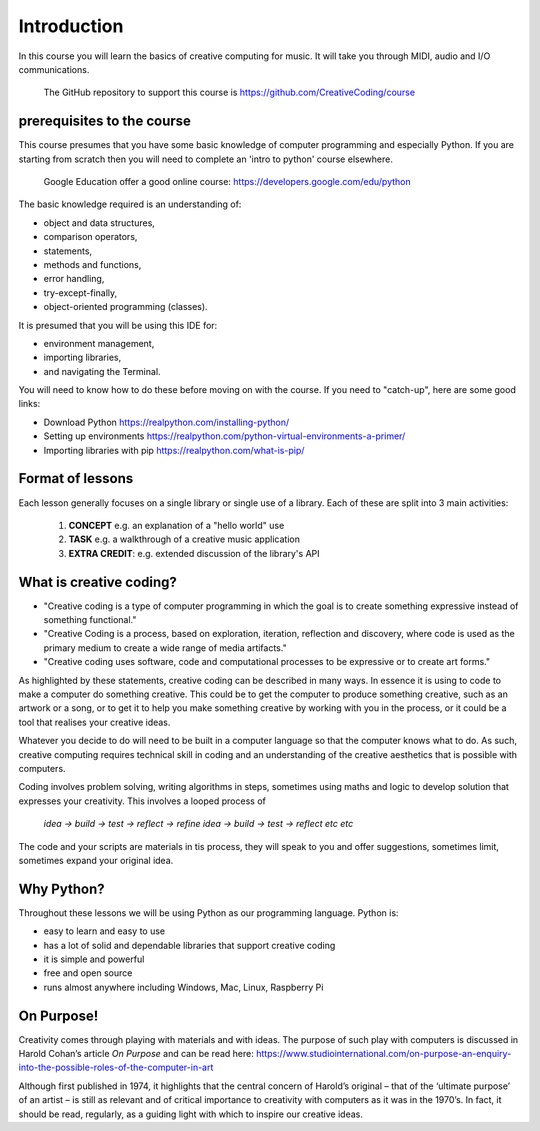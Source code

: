 Introduction
============

In this course you will learn the basics of creative computing for music.
It will take you through MIDI, audio and I/O communications.

    | The GitHub repository to support this course is https://github.com/CreativeCoding/course

prerequisites to the course
---------------------------

This course presumes that you have some basic knowledge of computer programming and especially Python.
If you are starting from scratch then you will need to complete an 'intro to python' course elsewhere.

    | Google Education offer a good online course: https://developers.google.com/edu/python

The basic knowledge required is an understanding of:

+ object and data structures,
+ comparison operators,
+ statements,
+ methods and functions,
+ error handling,
+ try-except-finally,
+ object-oriented programming (classes).

It is presumed that you will be using this IDE for:

+ environment management,
+ importing libraries,
+ and navigating the Terminal.

You will need to know how to do these before moving on with the course. If you need to "catch-up", here are some good
links:

+ Download Python https://realpython.com/installing-python/
+ Setting up environments https://realpython.com/python-virtual-environments-a-primer/
+ Importing libraries with pip https://realpython.com/what-is-pip/

Format of lessons
-----------------

Each lesson generally focuses on a single library or single use of a library. Each of these are split into 3 main
activities:

    1. **CONCEPT** e.g. an explanation of a "hello world" use
    2. **TASK** e.g. a walkthrough of a creative music application
    3. **EXTRA CREDIT**: e.g. extended discussion of the library's API


What is creative coding?
------------------------

+ "Creative coding is a type of computer programming in which the goal is to create something expressive instead of something functional."
+ "Creative Coding is a process, based on exploration, iteration, reflection and discovery, where code is used as the primary medium to create a wide range of media artifacts."
+ "Creative coding uses software, code and computational processes to be expressive or to create art forms."

As highlighted by these statements, creative coding can be described in many ways. In essence it is using to code to make a computer do something creative.
This could be to get the computer to produce something creative, such as an artwork or a song, or to get it to help you make
something creative by working with you in the process, or it could be a tool that realises your creative ideas.

Whatever you decide to do will need to be built in a computer language so that the computer knows what to do. As such,
creative computing requires technical skill in coding and an understanding of the creative aesthetics that is possible
with computers.

Coding involves problem solving, writing algorithms in steps, sometimes using maths and logic to develop solution that
expresses your creativity. This involves a looped process of

    | *idea -> build -> test -> reflect -> refine idea -> build -> test -> reflect etc etc*

The code and your scripts are materials in tis process, they will speak to you and offer suggestions, sometimes limit, sometimes expand
your original idea.

Why Python?
-----------
Throughout these lessons we will be using Python as our programming language. Python is:

+ easy to learn and easy to use
+ has a lot of solid and dependable libraries that support creative coding
+ it is simple and powerful
+ free and open source
+ runs almost anywhere including Windows, Mac, Linux, Raspberry Pi

On Purpose!
-----------
Creativity comes through playing with materials and with ideas. The purpose of such play with computers is discussed in
Harold Cohan’s article *On Purpose* and can be read here: https://www.studiointernational.com/on-purpose-an-enquiry-into-the-possible-roles-of-the-computer-in-art

Although first published in 1974, it highlights that the central concern of Harold’s original –
that of the ‘ultimate purpose’ of an artist – is still as relevant and of critical importance to creativity with computers
as it was in the 1970’s. In fact, it should be read, regularly, as a guiding light with which to inspire our creative ideas.






